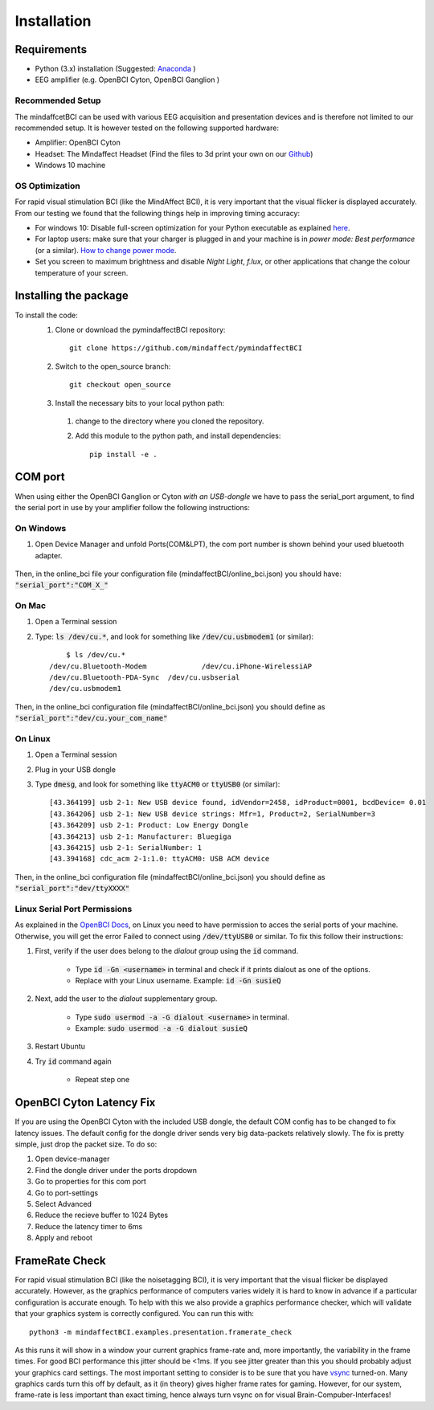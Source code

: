 Installation
=========================

Requirements
------------
- Python (3.x) installation (Suggested: Anaconda_ ) 
- EEG amplifier (e.g. OpenBCI Cyton, OpenBCI Ganglion )

.. _Anaconda: https://docs.anaconda.com/anaconda/install/


Recommended Setup
*****************
The mindaffcetBCI can be used with various EEG acquisition and presentation devices and is therefore not limited to our recommended setup. 
It is however tested on the following supported hardware:  
  
- Amplifier: OpenBCI Cyton 
- Headset:  The Mindaffect Headset (Find the files to 3d print your own on our `Github <https://github.com/mindaffect/Headset>`_)
- Windows 10 machine

.. _osoptRef:

OS Optimization
****************
For rapid visual stimulation BCI (like the MindAffect BCI), it is very important that the visual flicker is displayed accurately.
From our testing we found that the following things help in improving timing accuracy:  

- For windows 10: Disable full-screen optimization for your Python executable as explained `here <https://www.tenforums.com/tutorials/104080-enable-disable-fullscreen-optimizations-windows-10-a.html>`_.
- For laptop users: make sure that your charger is plugged in and your machine is in *power mode: Best performance* (or a similar). `How to change power mode <https://support.microsoft.com/en-us/windows/change-the-power-mode-for-your-windows-10-pc-c2aff038-22c9-f46d-5ca0-78696fdf2de8>`_.
- Set you screen to maximum brightness and disable *Night Light*, *f.lux*, or other applications that change the colour temperature of your screen. 
 

Installing the package
----------------------

To install the code:
  1. Clone or download the pymindaffectBCI repository::

       git clone https://github.com/mindaffect/pymindaffectBCI
  
  2. Switch to the open_source branch::
		
		git checkout open_source
			
  3. Install the necessary bits to your local python path:

    1. change to the directory where you cloned the repository.
    2. Add this module to the python path, and install dependencies::
   
         pip install -e .

.. _COMref:

COM port
--------
When using either the OpenBCI Ganglion or Cyton *with an USB-dongle* we have to pass the serial_port argument, to find the serial port in use by your amplifier follow the following instructions:


On Windows
**********
1. Open Device Manager and unfold Ports(COM&LPT), the com port number is shown behind your used bluetooth adapter. 

    .. image:: images/comport.jpg

Then, in the online_bci file your configuration file (mindaffectBCI/online_bci.json) you should have: :code:`"serial_port":"COM_X_"`


On Mac
*******
1. Open a Terminal session
2. Type: :code:`ls /dev/cu.*`, and look for something like :code:`/dev/cu.usbmodem1` (or similar)::

	$ ls /dev/cu.*
    /dev/cu.Bluetooth-Modem		/dev/cu.iPhone-WirelessiAP
    /dev/cu.Bluetooth-PDA-Sync	/dev/cu.usbserial
    /dev/cu.usbmodem1
	
Then, in the online_bci configuration file (mindaffectBCI/online_bci.json) you should define as  :code:`"serial_port":"dev/cu.your_com_name"`


On Linux
*********
1. Open a Terminal session
2. Plug in your USB dongle
3. Type :code:`dmesg`, and look for something like :code:`ttyACM0` or :code:`ttyUSB0` (or similar)::
	
	[43.364199] usb 2-1: New USB device found, idVendor=2458, idProduct=0001, bcdDevice= 0.01
	[43.364206] usb 2-1: New USB device strings: Mfr=1, Product=2, SerialNumber=3
	[43.364209] usb 2-1: Product: Low Energy Dongle
	[43.364213] usb 2-1: Manufacturer: Bluegiga
	[43.364215] usb 2-1: SerialNumber: 1
	[43.394168] cdc_acm 2-1:1.0: ttyACM0: USB ACM device
	
Then, in the online_bci configuration file (mindaffectBCI/online_bci.json) you should define as  :code:`"serial_port":"dev/ttyXXXX"`	

Linux Serial Port Permissions
******************************
As explained in the `OpenBCI Docs <https://docs.openbci.com/docs/06Software/01-OpenBCISoftware/GUIDocs>`_, on Linux you need to have permission to acces the serial ports of your machine.
Otherwise, you will get the error Failed to connect using :code:`/dev/ttyUSB0` or similar.  
To fix this follow their instructions:  

1. First, verify if the user does belong to the *dialout* group using the :code:`id` command.

    - Type :code:`id -Gn <username>` in terminal and check if it prints dialout as one of the options.  
    - Replace with your Linux username. Example: :code:`id -Gn susieQ`  
2. Next, add the user to the *dialout* supplementary group.

    - Type :code:`sudo usermod -a -G dialout <username>` in terminal.  
    - Example: :code:`sudo usermod -a -G dialout susieQ`  
3. Restart Ubuntu
4. Try :code:`id` command again

    - Repeat step one
	
OpenBCI Cyton Latency Fix
------------------------
If you are using the OpenBCI Cyton with the included USB dongle, the default COM config has to be changed to fix latency issues.   
The default config for the dongle driver sends very big data-packets relatively slowly. The fix is pretty simple, just drop the packet size.    
To do so:  

1. Open device-manager
2. Find the dongle driver under the ports dropdown
3. Go to properties for this com port
4. Go to port-settings
5. Select Advanced
6. Reduce the recieve buffer to 1024 Bytes
7. Reduce the latency timer to 6ms
8. Apply and reboot

FrameRate Check
---------------
For rapid visual stimulation BCI (like the noisetagging BCI), it is very important that the visual flicker be displayed accurately.
However, as the graphics performance of computers varies widely it is hard to know in advance if a particular configuration is accurate enough. 
To help with this we also provide a graphics performance checker, which will validate that your graphics system is correctly configured. 
You can run this with::

	python3 -m mindaffectBCI.examples.presentation.framerate_check
	
As this runs it will show in a window your current graphics frame-rate and, more importantly, the variability in the frame times.
For good BCI performance this jitter should be <1ms. If you see jitter greater than this you should probably adjust your graphics card settings. 
The most important setting to consider is to be sure that you have `vsync <https://en.wikipedia.org/wiki/Screen_tearing#Vertical_synchronization>`_ turned-on. 
Many graphics cards turn this off by default, as it (in theory) gives higher frame rates for gaming.
However, for our system, frame-rate is less important than exact timing, hence always turn vsync on for visual Brain-Compuber-Interfaces!